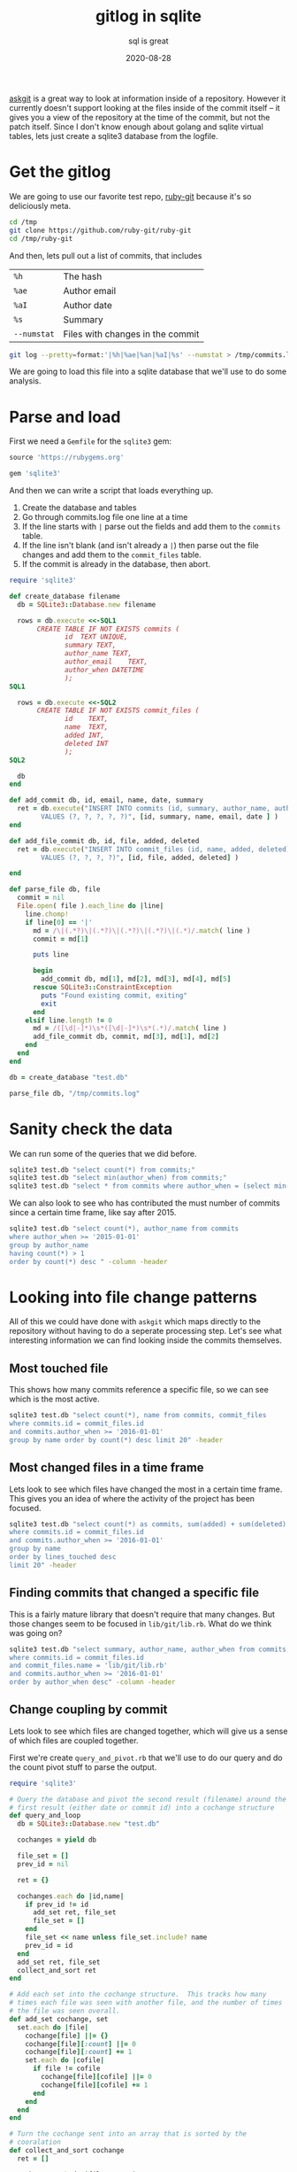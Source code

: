 #+title: gitlog in sqlite
#+subtitle: sql is great
#+tags: git, sqlite
#+date: 2020-08-28

[[https://willschenk.com/articles/2020/using_askgit/][askgit]] is a great way to look at information inside of a repository.
However it currently doesn't support looking at the files inside of
the commit itself -- it gives you a view of the repository at the time
of the commit, but not the patch itself.  Since I don't know enough
about golang and sqlite virtual tables, lets just create a sqlite3
database from the logfile.

* Get the gitlog
We are going to use our favorite test repo, [[https://github.com/ruby-git/ruby-git][ruby-git]] because it's so
deliciously meta.

#+begin_src bash
cd /tmp
git clone https://github.com/ruby-git/ruby-git
cd /tmp/ruby-git
#+end_src

And then, lets pull out a list of commits, that includes

| =%h=        | The hash                         |
| =%ae=       | Author email                     |
| =%aI=       | Author date                      |
| =%s=        | Summary                          |
| =--numstat= | Files with changes in the commit |

#+begin_src bash 
git log --pretty=format:'|%h|%ae|%an|%aI|%s' --numstat > /tmp/commits.log
#+end_src

We are going to load this file into a sqlite database that we'll use
to do some analysis.

* Parse and load

First we need a =Gemfile= for the =sqlite3= gem:

#+begin_src ruby :tangle Gemfile
source 'https://rubygems.org'

gem 'sqlite3'
#+end_src

And then we can write a script that loads everything up.

1. Create the database and tables
2. Go through commits.log file one line at a time
3. If the line starts with =|= parse out the fields and add them to the
   =commits= table.
4. If the line isn't blank (and isn't already a =|=) then parse out the
   file changes and add them to the =commit_files= table.
5. If the commit is already in the database, then abort.

#+begin_src ruby :tangle load_git_log.rb :results output
  require 'sqlite3'

  def create_database filename
    db = SQLite3::Database.new filename

    rows = db.execute <<-SQL1
         CREATE TABLE IF NOT EXISTS commits (
                id	TEXT UNIQUE,
                summary	TEXT,
                author_name	TEXT,
                author_email	TEXT,
                author_when	DATETIME
                );
  SQL1

    rows = db.execute <<-SQL2
         CREATE TABLE IF NOT EXISTS commit_files (
                id    TEXT,
                name  TEXT,
                added INT,
                deleted INT
                );
  SQL2

    db
  end

  def add_commit db, id, email, name, date, summary
    ret = db.execute("INSERT INTO commits (id, summary, author_name, author_email, author_when)
          VALUES (?, ?, ?, ?, ?)", [id, summary, name, email, date ] )
  end

  def add_file_commit db, id, file, added, deleted
    ret = db.execute("INSERT INTO commit_files (id, name, added, deleted)
          VALUES (?, ?, ?, ?)", [id, file, added, deleted] )

  end

  def parse_file db, file
    commit = nil
    File.open( file ).each_line do |line|
      line.chomp!
      if line[0] == '|'
        md = /\|(.*?)\|(.*?)\|(.*?)\|(.*?)\|(.*)/.match( line )
        commit = md[1]

        puts line

        begin
          add_commit db, md[1], md[2], md[3], md[4], md[5]
        rescue SQLite3::ConstraintException
          puts "Found existing commit, exiting"
          exit
        end
      elsif line.length != 0
        md = /([\d|-]*)\s*([\d|-]*)\s*(.*)/.match( line )
        add_file_commit db, commit, md[3], md[1], md[2]
      end
    end
  end

  db = create_database "test.db"

  parse_file db, "/tmp/commits.log"

#+end_src

#+RESULTS:
: |4bef5ab|couballj@verizonmedia.com|James Couball|2020-04-25T14:40:51-07:00|Release v1.7.0
: Found existing commit, exiting

* Sanity check the data
We can run some of the queries that we did before.

#+begin_src bash :results output
sqlite3 test.db "select count(*) from commits;"
sqlite3 test.db "select min(author_when) from commits;"
sqlite3 test.db "select * from commits where author_when = (select min(author_when) from commits);" --csv
#+end_src

#+RESULTS:
: 402
: 2007-11-07T12:54:26-08:00
: f5baa11,"beginning of Ruby/Git project","scott Chacon",schacon@agadorsparticus.corp.reactrix.com,2007-11-07T12:54:26-08:00

We can also look to see who has contributed the must number of commits
since a certain time frame, like say after 2015.

#+begin_src bash :results output
sqlite3 test.db "select count(*), author_name from commits 
where author_when >= '2015-01-01' 
group by author_name 
having count(*) > 1 
order by count(*) desc " -column -header

#+end_src

#+RESULTS:
: count(*)    author_name     
: ----------  ----------------
: 44          Roberto Decurnex
: 9           James Couball   
: 9           Per Lundberg    
: 5           Vern Burton     
: 2           Joshua Liebowitz
: 2           Yuta Harima     



* Looking into file change patterns
All of this we could have done with =askgit= which maps directly to the
repository without having to do a seperate processing step.  Let's see
what interesting information we can find looking inside the commits
themselves.

** Most touched file

This shows how many commits reference a specific file, so we can see
which is the most active.

#+begin_src bash :results output
sqlite3 test.db "select count(*), name from commits, commit_files
where commits.id = commit_files.id
and commits.author_when >= '2016-01-01'
group by name order by count(*) desc limit 20" -header
#+end_src

#+RESULTS:
#+begin_example
count(*)|name
22|lib/git/lib.rb
9|README.md
8|lib/git/version.rb
7|.travis.yml
7|git.gemspec
4|CHANGELOG.md
4|lib/git/diff.rb
4|tests/units/test_lib.rb
3|PULL_REQUEST_TEMPLATE.md
3|VERSION
3|tests/test_helper.rb
2|.github/stale.yml
2|CHANGELOG
2|CONTRIBUTING.md
2|MAINTAINERS.md
2|lib/git/branch.rb
2|tests/units/test_archive.rb
2|tests/units/test_bare.rb
2|tests/units/test_config.rb
2|tests/units/test_remotes.rb
#+end_example

** Most changed files in a time frame

Lets look to see which files have changed the most in a certain time
frame.  This gives you an idea of where the activity of the project
has been focused.

#+begin_src bash :results output
sqlite3 test.db "select count(*) as commits, sum(added) + sum(deleted) as lines_touched, name from commits, commit_files
where commits.id = commit_files.id
and commits.author_when >= '2016-01-01'
group by name
order by lines_touched desc
limit 20" -header
#+end_src

#+RESULTS:
#+begin_example
commits|lines_touched|name
22|430|lib/git/lib.rb
2|222|CONTRIBUTING.md
1|196|lib/git/status.rb
1|169|tests/files/encoding/dot_git/hooks/pre-rebase.sample
1|144|tests/units/test_merge_base.rb
1|128|tests/files/encoding/dot_git/hooks/update.sample
4|115|tests/units/test_lib.rb
1|114|tests/files/encoding/dot_git/hooks/fsmonitor-watchman.sample
4|70|lib/git/diff.rb
1|65|tests/units/test_status.rb
1|61|tests/units/test_diff_non_default_encoding.rb
1|57|RELEASING.md
1|53|tests/files/encoding/dot_git/hooks/pre-push.sample
1|52|tests/units/test_object.rb
7|51|.travis.yml
1|49|tests/files/encoding/dot_git/hooks/pre-commit.sample
1|44|tests/units/test_init.rb
2|43|tests/units/test_remotes.rb
1|42|tests/files/encoding/dot_git/hooks/prepare-commit-msg.sample
2|42|tests/units/test_config.rb
#+end_example
** Finding commits that changed a specific file
This is a fairly mature library that doesn't require that many
changes.  But those changes seem to be focused in =lib/git/lib.rb=.
What do we think was going on?

#+begin_src bash :results output
sqlite3 test.db "select summary, author_name, author_when from commits, commit_files
where commits.id = commit_files.id
and commit_files.name = 'lib/git/lib.rb'
and commits.author_when >= '2016-01-01'
order by author_when desc" -column -header
#+end_src

#+RESULTS:
#+begin_example
summary                                              author_name  author_when              
---------------------------------------------------  -----------  -------------------------
Ruby version compatibility conflict solution (#453)  TIT          2020-04-05T20:33:35+03:00
Add no verify for commit with documentation (#454)   Agora Secur  2020-04-05T17:33:04-05:00
Remove extraneous '--' from `git stash save -- mess  Antonio Ter  2020-04-05T17:06:53-03:00
Git::Lib#normalize_encoding early return fix (#461)  James Bunch  2020-04-05T14:15:30-07:00
Fix issue with color escape codes after recent upda  Marcel Hoye  2020-02-10T22:29:14+01:00
Fix describe command's dirty, abbrev, candidates, a  Harald       2020-02-06T02:13:29+01:00
Implementation and tests required to ensure that co  James Couba  2019-12-11T10:04:03-08:00
Support merge-base (#370)                            Evgenii Pec  2018-10-02T10:03:44-04:00
Add support for unshallow (#377)                     Stephen Pau  2018-08-24T18:06:12-05:00
using File as a block so that it tears down once ev  Vern Burton  2018-08-01T09:16:42-05:00
Support 'push <remote> <branch> --delete' (#325)     Kody         2018-07-28T17:33:52+01:00
commit with custom author date (#374)                Matias Garc  2018-07-12T16:49:52-03:00
Check if branch contains commit (#174)               Kelly Stann  2018-07-12T06:19:21-04:00
config_get: Fix incorrect block name (#373)          Joshua Lieb  2018-06-25T11:46:53-07:00
Allow fetch operation to receive a `ref` param (#36  Joshua Lieb  2018-06-25T11:45:38-07:00
Fix space prefix in tag message (#316)               Denis Defre  2018-06-20T14:02:19+02:00
Enable set url on remotes (#338)                     Tom Potts    2018-05-03T13:48:03+01:00
Enable mirror option for git clone and push (#342)   Guilherme M  2018-05-03T09:37:17-03:00
Fix UTF-8 message errors (#327)                      Alexander M  2018-04-30T14:47:26+03:00
Fix ls-files for git 2.16 (#350)                     Rafael Regg  2018-03-28T08:44:59-03:00
Updating String#encode usage to prevent silly type   Roberto Dec  2016-02-25T12:31:33-03:00
Fix the encoding issue - 'split': invalid byte sequ  David Varta  2016-02-16T15:42:14+00:00
#+end_example

** Change coupling by commit

Lets look to see which files are changed together, which will give us
a sense of which files are coupled together.

First we're create =query_and_pivot.rb= that we'll use to do our query
and do the count pivot stuff to parse the output.

#+begin_src ruby :tangle query_and_pivot.rb :results output
  require 'sqlite3'

  # Query the database and pivot the second result (filename) around the
  # first result (either date or commit id) into a cochange structure
  def query_and_loop
    db = SQLite3::Database.new "test.db"

    cochanges = yield db

    file_set = []
    prev_id = nil

    ret = {}

    cochanges.each do |id,name|
      if prev_id != id
        add_set ret, file_set
        file_set = []
      end
      file_set << name unless file_set.include? name
      prev_id = id
    end
    add_set ret, file_set
    collect_and_sort ret
  end

  # Add each set into the cochange structure.  This tracks how many
  # times each file was seen with another file, and the number of times
  # the file was seen overall.
  def add_set cochange, set
    set.each do |file|
      cochange[file] ||= {}
      cochange[file][:count] ||= 0
      cochange[file][:count] += 1
      set.each do |cofile|
        if file != cofile
          cochange[file][cofile] ||= 0
          cochange[file][cofile] += 1
        end
      end
    end
  end

  # Turn the cochange sent into an array that is sorted by the
  # cooralation
  def collect_and_sort cochange
    ret = []

    cochange.each do |file, stats|
      commits = stats[:count]
      stats.each do |cofile, cocount|
        coorelation = cocount / commits.to_f
        if cofile != :count && coorelation > 0.3 && cocount > 2
          ret << { file: file,
                   commits: commits,
                   cofile: cofile,
                   coorelation: coorelation,
                   cocount: cocount }
        end
      end
    end

    ret.sort { |a,b| b[:coorelation] <=> a[:coorelation] }
  end

  # Prints the results into a table that org-mode can easily reformat.
  def print_cochange cochange
    puts "| file | commits | cofile | coorelation | count |"
    puts "|-|-|-|-|-|"

    cochange.each do |file|
      puts "|#{file[:file]}|#{file[:commits]}|#{file[:cofile]}|#{(file[:coorelation]*100).to_i}%|#{file[:cocount]}|"
    end
  end
#+end_src

And now we'll create a =cochange_by_commit.rb= script that does our
query.

#+begin_src ruby :tangle cochange_by_commit.rb :results output
  require './query_and_pivot.rb'

  cochanges = query_and_loop do |db|
    db.execute "
      select id, name from commit_files where id in 
        (select commits.id from commits, commit_files 
         where commits.id = commit_files.id and author_when >= ?
        )", ['2011-01-01']
  end

  print_cochange cochanges
#+end_src

#+RESULTS:
#+begin_example
| file                          | commits | cofile                     | coorelation | count |
|-------------------------------+---------+----------------------------+-------------+-------|
| CHANGELOG.md                  |       4 | lib/git/version.rb         |        100% |     4 |
| lib/git/config.rb             |       4 | tests/units/test_config.rb |        100% |     4 |
| Gemfile.lock                  |       3 | git.gemspec                |        100% |     3 |
| tests/units/test_config.rb    |       5 | lib/git/config.rb          |         80% |     4 |
| lib/git.rb                    |       4 | git.gemspec                |         75% |     3 |
| tests/units/test_remotes.rb   |       8 | lib/git/lib.rb             |         75% |     6 |
| tests/units/test_tags.rb      |       4 | lib/git/lib.rb             |         75% |     3 |
| tests/units/test_index_ops.rb |       8 | lib/git/lib.rb             |         75% |     6 |
| VERSION                       |       7 | git.gemspec                |         71% |     5 |
| tests/units/test_logger.rb    |       6 | lib/git/lib.rb             |         66% |     4 |
| lib/git/diff.rb               |       8 | lib/git/lib.rb             |         62% |     5 |
| tests/units/test_remotes.rb   |       8 | lib/git/base.rb            |         62% |     5 |
| lib/git/base.rb               |      31 | lib/git/lib.rb             |         61% |    19 |
| VERSION                       |       7 | lib/git/version.rb         |         57% |     4 |
| tests/units/test_init.rb      |       7 | lib/git/lib.rb             |         57% |     4 |
| tests/units/test_init.rb      |       7 | lib/git/base.rb            |         57% |     4 |
| tests/units/test_lib.rb       |      12 | lib/git/lib.rb             |         50% |     6 |
| tests/units/test_index_ops.rb |       8 | lib/git/base.rb            |         50% |     4 |
| tests/test_helper.rb          |       9 | lib/git/lib.rb             |         44% |     4 |
| lib/git/version.rb            |      12 | git.gemspec                |         41% |     5 |
| lib/git/version.rb            |      12 | CHANGELOG.md               |         33% |     4 |
| lib/git/version.rb            |      12 | VERSION                    |         33% |     4 |
| tests/test_helper.rb          |       9 | tests/units/test_lib.rb    |         33% |     3 |
#+end_example


I'm limiting the output to only show files that have changed more that
2 times, mainly to get the data down to something managable to show on
this point.  The first two columns show the file name and the number
of commits that it's in (for the selected time period).  The next few
columns show the file that changed at the same time as the first time,
and the % of times that it was in the commit.  So a corolation of 1.0
is that it change everytime together.  for =0.75= it change 3 out of 4
times that the main file was changed.

Most of the things here make sense.  Unit tests change at a high
coupling rate as the files that they appear to test, but you also can
see that =lib/git/lib.rb= and =lib/git/base.rb= change a lot with unit
tests that are testing other parts of the system.  Meaning, the unit
test code isn't super modular with the classes that it's testing, and
there's probably a bunch of stuff in these =base= and =lib= modules that
have spread responsibilities.

** Why isn't =VERSION= totally coorelated to =lib/git/version.rb= ?

Looking above we can see that changed to =VERSION= are coorlated to
=lib/git/version.rb= only 57% of the time.  Weird.  Let's see if we can
figure out what those other changes are.

We are going to use the sql =EXCEPT= keyword to first get a list of all
of the commit ids that reference =VERSION=, and substract that from the
list of ids reference =lib/git/version.rb= to get the commits where they
aren't co-ocurring.

#+begin_src bash :results output
sqlite3 test.db "select id from commits where author_when >= '2011-01-01' 
  and id in 
    (select id from commit_files where name = 'VERSION' 
     EXCEPT
     select id from commit_files where name = 'lib/git/version.rb')" 
#+end_src

#+RESULTS:
: 6d5bacd
: 6db4fdc
: cc6d6ef

Now if we do =git show 6d5bacd= we can see that, in fact, the change was
that =VERSION= was removed from the repo since it was restructured.  No
a super interesting finding, but it's an anomoly so its fun to check
out.

** Active days

Lets see which days of this project are the most active.

#+begin_src bash :results output
sqlite3 test.db "select count(*), date(author_when) from commits 
group by date(author_when) order by count(*) desc limit 10" -header -column
#+end_src

#+RESULTS:
#+begin_example
count(*)    date(author_when)
----------  -----------------
16          2013-04-11       
14          2015-01-05       
12          2007-11-16       
12          2007-11-19       
12          2014-01-13       
11          2015-01-12       
10          2009-02-12       
9           2013-08-16       
8           2009-08-01       
8           2013-04-29       
#+end_example

Just glancing at this you can see that there's a flurry of activity
that happened over wide gaps of time.  Closing in one of the events
you can get a sense of what happened -- someone tackled a bunch of
backlog work on the project and merged quite a few pull requests:

#+begin_src bash :results output
sqlite3 test.db "select author_name, summary from commits where date(author_when) = '2015-01-05'"
#+end_src

#+RESULTS:
#+begin_example
Roberto Decurnex|Updating checkout tests to cover `-b` option
Roberto Decurnex|Fixing :new_branch usage on checkout
Roberto Decurnex|Merge pull request #37 from JangoSteve/ls_remote
Roberto Decurnex|Merge pull request #161 from xavier-calland/fetch_prune
Roberto Decurnex|Updating `clone` RDoc Sorting clone options closes #178
Roberto Decurnex|Merge pull request #132 from arnvald/test-branch-create-does-not-switch-branch
Roberto Decurnex|Updating clone --b to clone --branch (just to make it a little more verbose)
Roberto Decurnex|Merge branch 'test_unit_needs_specificity' of https://github.com/kwstannard/ruby-git into kwstannard-test_unit_needs_specificity
Roberto Decurnex|Merge branch 'diff_fix_current_vs_head' of https://github.com/francisluong/ruby-git into francisluong-diff_fix_current_vs_head
Roberto Decurnex|Merge branch 'NotDaveLane-master'
Roberto Decurnex|Adding Git.clone test for :branch option
Roberto Decurnex|Merge branch 'master' of https://github.com/NotDaveLane/ruby-git into NotDaveLane-master
Roberto Decurnex|Merge branch 'master' of github.com:schacon/ruby-git
Roberto Decurnex|Updating ssh_key -> git_ssh
#+end_example

If you were in charge of testing things, you'd definately want to be a
bit more thorough than normal.

** Change coupling by time

Commits aren't necessarily the only unit of work on a team.  Depending
upon the process and work style, commits could be small and frequent
(I'm sure with comments like /argggh/ and /work dammnit/) or they could be
well structured units of work that can be thought of as logically
discrete units.

For those repositories that aren't like that, lets group changes by
time and see if that gives us any interesting insights in to which
files where modified together.

#+begin_src ruby :tangle cochange_by_date.rb :results output
  require './query_and_pivot.rb'

  cochanges = query_and_loop do |db|
    db.execute "
      select date(author_when), name from commits, commit_files 
      where commits.id = commit_files.id 
      and author_when >= ?", ['2011-01-01']
  end

  print_cochange cochanges
#+end_src

#+RESULTS:
#+begin_example
| file                          | commits | cofile                        | coorelation | count |
|-------------------------------+---------+-------------------------------+-------------+-------|
| CHANGELOG.md                  |       4 | lib/git/version.rb            |        100% |     4 |
| lib/git/config.rb             |       4 | tests/units/test_config.rb    |        100% |     4 |
| tests/units/test_remotes.rb   |       6 | lib/git/lib.rb                |        100% |     6 |
| tests/units/test_tags.rb      |       3 | lib/git/lib.rb                |        100% |     3 |
| tests/units/test_init.rb      |       6 | lib/git/lib.rb                |        100% |     6 |
| lib/git/object.rb             |       4 | lib/git/lib.rb                |        100% |     4 |
| lib/git/object.rb             |       4 | lib/git/base.rb               |        100% |     4 |
| tests/units/test_base.rb      |       4 | lib/git/lib.rb                |        100% |     4 |
| tests/units/test_index_ops.rb |       6 | lib/git/lib.rb                |        100% |     6 |
| lib/git/path.rb               |       4 | lib/git/base.rb               |        100% |     4 |
| VERSION                       |       6 | lib/git/lib.rb                |         83% |     5 |
| tests/units/test_remotes.rb   |       6 | lib/git/base.rb               |         83% |     5 |
| lib/git/base.rb               |      18 | lib/git/lib.rb                |         83% |    15 |
| tests/units/test_init.rb      |       6 | lib/git/base.rb               |         83% |     5 |
| tests/units/test_config.rb    |       5 | lib/git/config.rb             |         80% |     4 |
| lib/git.rb                    |       4 | git.gemspec                   |         75% |     3 |
| lib/git/diff.rb               |       8 | lib/git/lib.rb                |         75% |     6 |
| lib/git/config.rb             |       4 | README.md                     |         75% |     3 |
| tests/units/test_base.rb      |       4 | .travis.yml                   |         75% |     3 |
| lib/git/path.rb               |       4 | .travis.yml                   |         75% |     3 |
| lib/git/path.rb               |       4 | lib/git/lib.rb                |         75% |     3 |
| lib/git/path.rb               |       4 | tests/units/test_index_ops.rb |         75% |     3 |
| .travis.yml                   |      14 | lib/git/lib.rb                |         71% |    10 |
| tests/units/test_logger.rb    |       6 | lib/git/lib.rb                |         66% |     4 |
| VERSION                       |       6 | git.gemspec                   |         66% |     4 |
| tests/units/test_index_ops.rb |       6 | .travis.yml                   |         66% |     4 |
| tests/units/test_index_ops.rb |       6 | lib/git/base.rb               |         66% |     4 |
| tests/units/test_lib.rb       |      11 | lib/git/lib.rb                |         63% |     7 |
#+end_example

I truncated the table since there are a lot more things that are
coorelation now that we've grouped by date. A lot of things make sense
here, but again it seems like files are changed together a lot which
could be nothing but makes you wonder about modularity of files.

=lib/git/base.rb= and =lib/git/lib.rb= are both changed a lot (=18= times)
and frequently changed together =83%= of the time.

Perhaps things have been split up prematurely if multiple files always
change at the same time?  Or is this normal in terms of how object
oriented encapulsation works?  Based upon the generic all encompasing
names (/base/ and /lib/) I wonder you could guess why something would go
into one file or another.

* Knowledge and maturity

1. Knowledge of a file is related to how much someone touched it
2. Knowledge decays over time
3. Active files means that something is changing
4. People come and go on projects

** Normalizing names

One thing to note in this data is that =scott Chacon= is treated
differently than =Scott Chacon=, similar to =Roberto Decurnex= and
=robertodecurnex=.  One simple way is to update your index database to
add the alias and mappings there.

These need to be identified by hand and retweaked depending upon the
particular repo you are looking at.

#+begin_src bash
sqlite3 test.db "update commits set author_name = 'Scott Chacon' where author_name = 'scott Chacon'"
sqlite3 test.db "update commits set author_name = 'Roberto Decurnex' where author_name = 'robertodecurnex'"
#+end_src

** Authorship of a file

Lets look at who "knows" about a file based upon how much they've
authored it.  I'm going to pick on =lib/git/base.rb= since that seems to
be an exciting hotspot.

#+begin_src bash :results output
sqlite3 test.db "select name, author_name, count(commits.id) as commits, date(max(author_when)) as last_touched
from commits, commit_files 
where commits.id = commit_files.id
and name = 'lib/git/base.rb' 
group by name, author_name order by count(commits.id) desc" -column -header
#+end_src

#+RESULTS:
#+begin_example
name             author_name   commits     last_touched
---------------  ------------  ----------  ------------
lib/git/base.rb  Scott Chacon  30          2008-05-27  
lib/git/base.rb  Roberto Decu  23          2015-01-12  
lib/git/base.rb  Jorge Bernal  3           2008-05-06  
lib/git/base.rb  Joe Moore     2           2013-04-29  
lib/git/base.rb  Bryan Larsen  1           2009-10-13  
lib/git/base.rb  Cameron Wals  1           2014-01-28  
lib/git/base.rb  Daniel Mendl  1           2009-02-10  
lib/git/base.rb  Harald Sitte  1           2015-01-12  
lib/git/base.rb  James Rosen   1           2008-12-21  
lib/git/base.rb  Jonathan Rud  1           2008-12-20  
lib/git/base.rb  Joshua Peek   1           2008-03-15  
lib/git/base.rb  Ken Pratt     1           2008-08-13  
lib/git/base.rb  Michael Mall  1           2013-05-23  
lib/git/base.rb  TJ Biddle     1           2013-06-14  
lib/git/base.rb  Tom Potts     1           2018-05-03  
lib/git/base.rb  Yuya.Nishida  1           2014-07-07  
#+end_example

Looks like =Scott Chacon= and =Jorge Bernal= moved on to other things in
=2008=, and =Roberto= did a bunch of work in =2015= but the file has been
untouched until =Tom Potts= did something in =2018=.  

Note that =Roberto= last touched the specific file =lib/git/base.rb= on
 =2015-01-12= though he was last active in the repo for another year.

#+begin_src bash :results output
sqlite3 test.db "select author_name, date(max(author_when)) as last_active 
from commits where author_name = 'Roberto Decurnex'" -column -header
#+end_src

#+RESULTS:
: author_name       last_active
: ----------------  -----------
: Roberto Decurnex  2016-02-25 

** Authorship by weight

We can also look to see how many lines of code were added by someone,
to go a little deeper.  Maybe they only made 1 commit, but it changed
every last thing?

#+begin_src bash :results output
sqlite3 test.db "select author_name, date(max(author_when)) as last_touched, sum(added) as added
from commits, commit_files where commits.id = commit_files.id and name = 'lib/git/base.rb'
group by author_name order by added desc" -column -header
#+end_src

#+RESULTS:
#+begin_example
author_name   last_touched  added     
------------  ------------  ----------
Scott Chacon  2008-05-27    520       
Roberto Decu  2015-01-12    192       
Jorge Bernal  2008-05-06    23        
James Rosen   2008-12-21    18        
Joe Moore     2013-04-29    13        
Tom Potts     2018-05-03    11        
TJ Biddle     2013-06-14    9         
Daniel Mendl  2009-02-10    6         
Joshua Peek   2008-03-15    4         
Bryan Larsen  2009-10-13    2         
Cameron Wals  2014-01-28    2         
Jonathan Rud  2008-12-20    2         
Ken Pratt     2008-08-13    2         
Michael Mall  2013-05-23    2         
Yuya.Nishida  2014-07-07    2         
Harald Sitte  2015-01-12    1         
#+end_example

We do see that =Tom Potts= moved up a bit in the list.

** Who knows about that file?

If you had a question about =lib/git/base.rb= who would you ask?  =Scott
Chacon= wrote most of it, but he hasn't been around in a while.
=Roberto Decurnex= was the last person to make substancial changes to
it, but that was back in =2015=.  Even if he was still active on the
project, which he doesn't appear to be, do we think he'd remember any
of the details?  Does the most recently contributor make sense to talk
to, even though =Tom Potts= only made a small change in =2018=?

We know that the file is signifigant because it used to change a lot
with a bunch of other files.  Maybe the file is super clean and
looking at it means that all of it's resposibilities are self evident
-- I haven't opened it up yet -- but my sense is that it probably has
a lot of stuff in there, and that knowledge will have to be recreated
the next time that anyone opens it up to make a change.

** Stable or dead?

Instead of focusing on the things that have changed, lets take a look
at the things that haven't.  Right now we don't have a good way to see
if a file is still in latest revision, so we can put that into the
database as well and join off of it.

#+begin_src ruby :results output
  require 'sqlite3'

  db = SQLite3::Database.new "test.db"

  db.execute <<-SQL
  create table if not exists current_files (
  name TEXT );
  SQL

  db.execute "delete from current_files;"

  count = 0
  `cd /tmp/ruby-git;git ls-files`.each_line do |file|
    file.chomp!

    db.execute "insert into current_files (name) VALUES (?)", [file]
  
    count += 1
  end

  puts "#{count} current files"
#+end_src

#+RESULTS:
: 596 current files

Now that we have that list, we can join off of it to get when things
were last modified and by whom.

/I'm going to filter out the =test= files since there's a lot of sample
data there, not that test code isn't important/.

#+begin_src bash :results output
sqlite3 test.db "select current_files.name, 
  date(max(author_when)) as last_touched,
  author_name as author
  from commits, commit_files, current_files
  where commits.id = commit_files.id 
  and commit_files.name = current_files.name
  and current_files.name not like 'test%'
  group by current_files.name order by max(author_when) asc" -column -header
#+end_src

#+RESULTS:
#+begin_example
name                          last_touched  author      
----------------------------  ------------  ------------
lib/git/working_directory.rb  2007-11-08    Scott Chacon
lib/git/index.rb              2007-11-16    Scott Chacon
LICENSE                       2008-05-26    Scott Chacon
lib/git/stash.rb              2008-12-21    James Rosen 
lib/git/branches.rb           2013-04-10    Roberto Decu
lib/git/repository.rb         2013-04-10    Roberto Decu
.gitignore                    2013-04-11    Roberto Decu
lib/git/log.rb                2013-08-17    Roberto Decu
Gemfile                       2014-01-13    Roberto Decu
lib/git/remote.rb             2014-01-28    Cameron Wals
lib/git/path.rb               2014-07-07    Yuya.Nishida
lib/git/author.rb             2015-01-12    Roberto Decu
lib/git/object.rb             2015-01-12    Roberto Decu
lib/git/status.rb             2018-03-07    Vern Burton 
lib/git/base.rb               2018-05-03    Tom Potts   
Rakefile                      2018-05-16    Per Lundberg
ISSUE_TEMPLATE.md             2018-06-20    Vern Burton 
lib/git/stashes.rb            2018-08-01    Vern Burton 
.travis.yml                   2018-08-22    Vern Burton 
lib/git/base/factory.rb       2018-10-02    Evgenii Pech
lib/git/config.rb             2019-09-20    Salim Afiune
git.gemspec                   2019-12-11    James Coubal
lib/git/diff.rb               2019-12-11    James Coubal
.github/stale.yml             2020-01-19    Per Lundberg
lib/git.rb                    2020-01-22    cyclotron3k 
lib/git/branch.rb             2020-01-23    James Coubal
CONTRIBUTING.md               2020-01-25    James Coubal
MAINTAINERS.md                2020-01-25    James Coubal
RELEASING.md                  2020-01-25    James Coubal
PULL_REQUEST_TEMPLATE.md      2020-02-04    Yuta Harima 
README.md                     2020-04-05    Alex Mayer  
lib/git/lib.rb                2020-04-05    TIT         
CHANGELOG.md                  2020-04-25    James Coubal
lib/git/version.rb            2020-04-25    James Coubal
#+end_example

So from this we can see which parts of the project are pretty much
stable from early days, =working_directory.rb= probably up through
=object.rb= and which things have been changing for this stable project.
In the beginning of the year there was a bunch of work for things
related to project adminstration, like =PULL_REQUEST_TEMPLATE.mb= and
=RELEASING.md=.

* Thoughts

Coding creates artifact that change over time, and we have access to
this data in the repositories that we share. Having everything
accessable in SQL helps with complicated joins and analysis.  I've
scripted this in ruby and we are looking at a ruby project, but
nothing that we've done has looked inside of the project itself to
identify what are areas of note and of interest.  It's been purely on
the shape of how things are changing, what is changing together, and
meta data analysis.

Now that we've gotten a taste of what this looked like here -- and I'm
sure there's much more we can look into -- there are a couple of other
sources of meta data that we should look at:

1. Issues/tickets and how they related to the code
2. Mailing lists? Chat rooms? other discussions around the repository
3. Projects that rely upon this as a dependancy, and how/if those
   users are putting in tickets or bug fixes into the code
4. Looking into the =gemspec= and =Gemfile= to examine this project's
   dependancies to see what's going on there.

But this is already long enough.

* References

1. [[https://pragprog.com/titles/atcrime/your-code-as-a-crime-scene/][Your Code as a Crime Scene: Use Forensic Techniques to Arrest Defects, Bottlenecks, and Bad Design in Your Programs]]
2. [[https://pragprog.com/titles/atevol/software-design-x-rays/][Software Design X-Rays: Fix Technical Debt with Behavioral Code Analysis]]


# Local Variables:
# eval: (add-hook 'after-save-hook (lambda ()(org-babel-tangle)) nil t)
# End:
